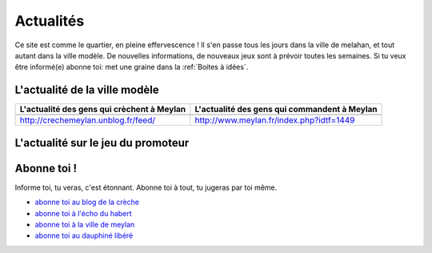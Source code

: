 Actualités
==========

Ce site est comme le quartier, en pleine effervescence ! Il s'en passe tous les jours dans la ville de melahan, et
tout autant dans la ville modèle. De nouvelles informations, de nouveaux jeux sont à prévoir toutes les semaines. Si
tu veux être informé(e) abonne toi: met une graine dans la :ref:`Boites à idées`.

L'actualité de la ville modèle
------------------------------

.. list-table::
    :header-rows: 1

    *
        - L'actualité des gens qui crèchent à Meylan
        - L'actualité des gens qui commandent à Meylan
    *
        -

            ..  raw:: html

                <!-- start feedwind code --><script type="text/javascript">document.write('\x3Cscript type="text/javascript" src="' + ('https:' == document.location.protocol ? 'https://' : 'http://') + 'feed.mikle.com/js/rssmikle.js">\x3C/script>');</script><script type="text/javascript">(function() {var params = {rssmikle_url: "http://crechemeylan.unblog.fr/",rssmikle_frame_width: "300",rssmikle_frame_height: "300",frame_height_by_article: "0",rssmikle_target: "_blank",rssmikle_font: "Arial, Helvetica, sans-serif",rssmikle_font_size: "12",rssmikle_border: "off",responsive: "off",rssmikle_css_url: "",text_align: "left",text_align2: "left",corner: "off",scrollbar: "on",autoscroll: "on",scrolldirection: "up",scrollstep: "3",mcspeed: "20",sort: "Off",rssmikle_title: "on",rssmikle_title_sentence: "",rssmikle_title_link: "",rssmikle_title_bgcolor: "#0066FF",rssmikle_title_color: "#FFFFFF",rssmikle_title_bgimage: "",rssmikle_item_bgcolor: "#FFFFFF",rssmikle_item_bgimage: "",rssmikle_item_title_length: "55",rssmikle_item_title_color: "#0066FF",rssmikle_item_border_bottom: "on",rssmikle_item_description: "on",item_link: "off",rssmikle_item_description_length: "150",rssmikle_item_description_color: "#666666",rssmikle_item_date: "gl1",rssmikle_timezone: "Etc/GMT",datetime_format: "%b %e, %Y %l:%M %p",item_description_style: "text+tn",item_thumbnail: "full",item_thumbnail_selection: "auto",article_num: "15",rssmikle_item_podcast: "off",keyword_inc: "",keyword_exc: ""};feedwind_show_widget_iframe(params);})();</script><div style="font-size:10px; text-align:center; width:300px;"><a href="http://feed.mikle.com/" target="_blank" style="color:#CCCCCC;">RSS Feed Widget</a><!--Please display the above link in your web page according to Terms of Service.--></div><!-- end feedwind code --><!--  end  feedwind code -->

        -

            ..  raw:: html

                <!-- start feedwind code --><script type="text/javascript">document.write('\x3Cscript type="text/javascript" src="' + ('https:' == document.location.protocol ? 'https://' : 'http://') + 'feed.mikle.com/js/rssmikle.js">\x3C/script>');</script><script type="text/javascript">(function() {var params = {rssmikle_url: "http://www.meylan.fr/rss_articlesThematise.php?THT_CODE=VIE",rssmikle_frame_width: "300",rssmikle_frame_height: "300<<",frame_height_by_article: "0",rssmikle_target: "_blank",rssmikle_font: "Arial, Helvetica, sans-serif",rssmikle_font_size: "12",rssmikle_border: "off",responsive: "off",rssmikle_css_url: "",text_align: "left",text_align2: "left",corner: "off",scrollbar: "on",autoscroll: "on",scrolldirection: "up",scrollstep: "3",mcspeed: "20",sort: "Off",rssmikle_title: "on",rssmikle_title_sentence: "",rssmikle_title_link: "",rssmikle_title_bgcolor: "#0066FF",rssmikle_title_color: "#FFFFFF",rssmikle_title_bgimage: "",rssmikle_item_bgcolor: "#FFFFFF",rssmikle_item_bgimage: "",rssmikle_item_title_length: "55",rssmikle_item_title_color: "#0066FF",rssmikle_item_border_bottom: "on",rssmikle_item_description: "on",item_link: "off",rssmikle_item_description_length: "150",rssmikle_item_description_color: "#666666",rssmikle_item_date: "gl1",rssmikle_timezone: "Etc/GMT",datetime_format: "%b %e, %Y %l:%M %p",item_description_style: "text+tn",item_thumbnail: "full",item_thumbnail_selection: "auto",article_num: "15",rssmikle_item_podcast: "off",keyword_inc: "",keyword_exc: ""};feedwind_show_widget_iframe(params);})();</script><div style="font-size:10px; text-align:center; width:300px;"><a href="http://feed.mikle.com/" target="_blank" style="color:#CCCCCC;">RSS Feed Widget</a><!--Please display the above link in your web page according to Terms of Service.--></div><!-- end feedwind code --><!--  end  feedwind code -->

    *
        - http://crechemeylan.unblog.fr/feed/
        - http://www.meylan.fr/index.php?idtf=1449

L'actualité sur le jeu du promoteur
-----------------------------------

..  raw:: html

    <a      class="twitter-timeline"
            href="https://twitter.com/jeudupromoteur"
            data-widget-id="722084966839021568">
        Tweets par @jeudupromoteur
    </a>
    <script>
        !function(d,s,id){
            var js,fjs=d.getElementsByTagName(s)[0],p=/^http:/.test(d.location)?'http':'https';
            if(!d.getElementById(id)){
                js=d.createElement(s);
                js.id=id;js.src=p+"://platform.twitter.com/widgets.js";
                fjs.parentNode.insertBefore(js,fjs);
            }
        }(document,"script","twitter-wjs");
    </script>


Abonne toi !
------------

Informe toi, tu veras, c'est étonnant. Abonne toi à tout, tu jugeras par toi même.

* `abonne toi au blog de la crèche`_
* `abonne toi à l'écho du habert`_
* `abonne toi à la ville de meylan`_
* `abonne toi au dauphiné libéré`_

..  _`abonne toi au blog de la crèche`:
    http://crechemeylan.unblog.fr/feed/

..  _`abonne toi à la ville de meylan`:
    http://www.meylan.fr/index.php?idtf=1395

..  _`abonne toi à l'écho du habert`:
    https://docs.google.com/forms/d/119PzMot6IQbVhlrHbwv2KlIDb1vSMof4GTJDtFjQTY4/viewform?formkey=dHYzQVhleG10SzVuVjBGSzhTNi1ja3c6MQ

..  _`abonne toi au dauphiné libéré`:
    http://www.ledauphine.com/isere-sud/meylan/rss